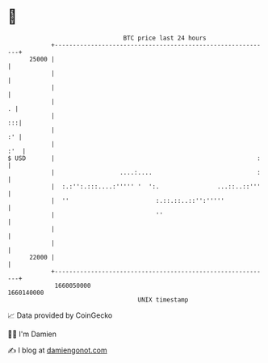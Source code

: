 * 👋

#+begin_example
                                   BTC price last 24 hours                    
               +------------------------------------------------------------+ 
         25000 |                                                            | 
               |                                                            | 
               |                                                            | 
               |                                                          . | 
               |                                                         :::| 
               |                                                         :' | 
               |                                                        :'  | 
   $ USD       |                                                        :   | 
               |                  ....:....                             :   | 
               |  :.:'':.:::....:''''' '  ':.                ...::..::'''   | 
               |  ''                        :.::.::..::'':'''''             | 
               |                            ''                              | 
               |                                                            | 
               |                                                            | 
         22000 |                                                            | 
               +------------------------------------------------------------+ 
                1660050000                                        1660140000  
                                       UNIX timestamp                         
#+end_example
📈 Data provided by CoinGecko

🧑‍💻 I'm Damien

✍️ I blog at [[https://www.damiengonot.com][damiengonot.com]]
